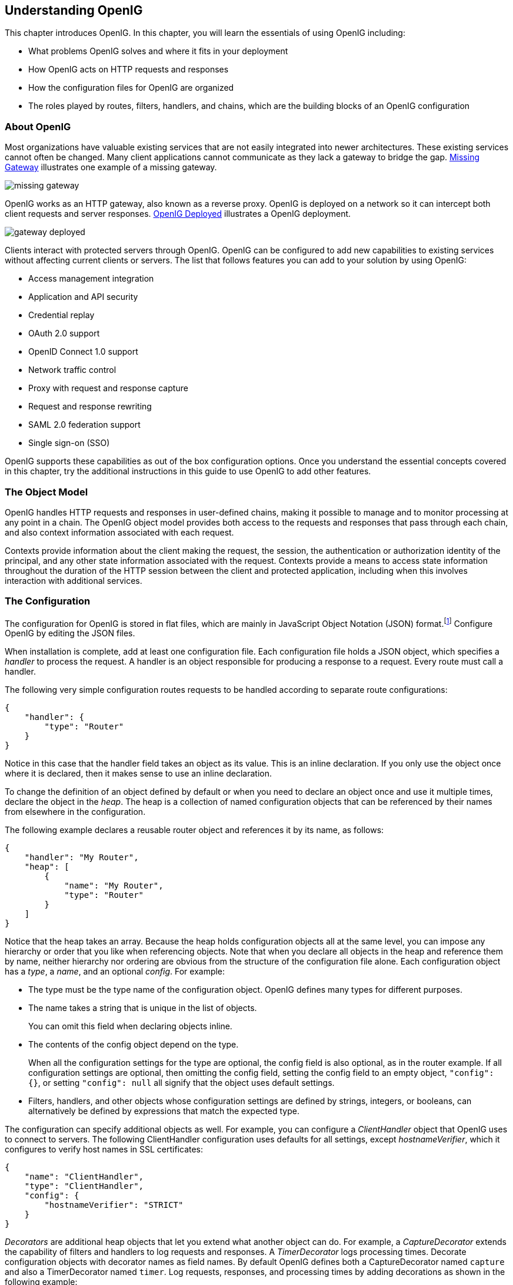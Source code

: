////
  The contents of this file are subject to the terms of the Common Development and
  Distribution License (the License). You may not use this file except in compliance with the
  License.
 
  You can obtain a copy of the License at legal/CDDLv1.0.txt. See the License for the
  specific language governing permission and limitations under the License.
 
  When distributing Covered Software, include this CDDL Header Notice in each file and include
  the License file at legal/CDDLv1.0.txt. If applicable, add the following below the CDDL
  Header, with the fields enclosed by brackets [] replaced by your own identifying
  information: "Portions copyright [year] [name of copyright owner]".
 
  Copyright 2017 ForgeRock AS.
  Portions Copyright 2024-2025 3A Systems LLC.
////

:figure-caption!:
:example-caption!:
:table-caption!:


[#chap-start-here]
== Understanding OpenIG

This chapter introduces OpenIG. In this chapter, you will learn the essentials of using OpenIG including:

* What problems OpenIG solves and where it fits in your deployment

* How OpenIG acts on HTTP requests and responses

* How the configuration files for OpenIG are organized

* The roles played by routes, filters, handlers, and chains, which are the building blocks of an OpenIG configuration


[#about]
=== About OpenIG

Most organizations have valuable existing services that are not easily integrated into newer architectures. These existing services cannot often be changed. Many client applications cannot communicate as they lack a gateway to bridge the gap. xref:#figure-missing-gateway[Missing Gateway] illustrates one example of a missing gateway.

[#figure-missing-gateway]
image::images/missing-gateway.png[]
OpenIG works as an HTTP gateway, also known as a reverse proxy. OpenIG is deployed on a network so it can intercept both client requests and server responses. xref:#figure-gateway-deployed[OpenIG Deployed] illustrates a OpenIG deployment.

[#figure-gateway-deployed]
image::images/gateway-deployed.png[]
Clients interact with protected servers through OpenIG. OpenIG can be configured to add new capabilities to existing services without affecting current clients or servers.
The list that follows features you can add to your solution by using OpenIG:

* Access management integration

* Application and API security

* Credential replay

* OAuth 2.0 support

* OpenID Connect 1.0 support

* Network traffic control

* Proxy with request and response capture

* Request and response rewriting

* SAML 2.0 federation support

* Single sign-on (SSO)

OpenIG supports these capabilities as out of the box configuration options. Once you understand the essential concepts covered in this chapter, try the additional instructions in this guide to use OpenIG to add other features.


[#the-object-model]
=== The Object Model

OpenIG handles HTTP requests and responses in user-defined chains, making it possible to manage and to monitor processing at any point in a chain. The OpenIG object model provides both access to the requests and responses that pass through each chain, and also context information associated with each request.

Contexts provide information about the client making the request, the session, the authentication or authorization identity of the principal, and any other state information associated with the request. Contexts provide a means to access state information throughout the duration of the HTTP session between the client and protected application, including when this involves interaction with additional services.


[#the-configuration]
=== The Configuration

The configuration for OpenIG is stored in flat files, which are mainly in JavaScript Object Notation (JSON) format.footnote:d2528e455[OpenIG also uses Java properties files and XML files for SAML 2.0.] Configure OpenIG by editing the JSON files.

When installation is complete, add at least one configuration file. Each configuration file holds a JSON object, which specifies a __handler__ to process the request. A handler is an object responsible for producing a response to a request. Every route must call a handler.

The following very simple configuration routes requests to be handled according to separate route configurations:

[source, json]
----
{
    "handler": {
        "type": "Router"
    }
}
----
Notice in this case that the handler field takes an object as its value. This is an inline declaration. If you only use the object once where it is declared, then it makes sense to use an inline declaration.

To change the definition of an object defined by default or when you need to declare an object once and use it multiple times, declare the object in the __heap__. The heap is a collection of named configuration objects that can be referenced by their names from elsewhere in the configuration.

The following example declares a reusable router object and references it by its name, as follows:

[source, json]
----
{
    "handler": "My Router",
    "heap": [
        {
            "name": "My Router",
            "type": "Router"
        }
    ]
}
----
Notice that the heap takes an array. Because the heap holds configuration objects all at the same level, you can impose any hierarchy or order that you like when referencing objects. Note that when you declare all objects in the heap and reference them by name, neither hierarchy nor ordering are obvious from the structure of the configuration file alone.
Each configuration object has a __type__, a __name__, and an optional __config__. For example:

* The type must be the type name of the configuration object. OpenIG defines many types for different purposes.

* The name takes a string that is unique in the list of objects.
+
You can omit this field when declaring objects inline.

* The contents of the config object depend on the type.
+
When all the configuration settings for the type are optional, the config field is also optional, as in the router example. If all configuration settings are optional, then omitting the config field, setting the config field to an empty object, `"config": {}`, or setting `"config": null` all signify that the object uses default settings.

* Filters, handlers, and other objects whose configuration settings are defined by strings, integers, or booleans, can alternatively be defined by expressions that match the expected type.

The configuration can specify additional objects as well. For example, you can configure a __ClientHandler__ object that OpenIG uses to connect to servers. The following ClientHandler configuration uses defaults for all settings, except __hostnameVerifier__, which it configures to verify host names in SSL certificates:

[source, json]
----
{
    "name": "ClientHandler",
    "type": "ClientHandler",
    "config": {
        "hostnameVerifier": "STRICT"
    }
}
----
__Decorators__ are additional heap objects that let you extend what another object can do. For example, a __CaptureDecorator__ extends the capability of filters and handlers to log requests and responses. A __TimerDecorator__ logs processing times. Decorate configuration objects with decorator names as field names. By default OpenIG defines both a CaptureDecorator named `capture` and also a TimerDecorator named `timer`. Log requests, responses, and processing times by adding decorations as shown in the following example:

[source, json]
----
{
    "handler": {
        "type": "Router",
        "capture": [ "request", "response" ],
        "timer": true
    }
}
----
OpenIG also creates additional utility objects with default settings, including ClientHandler, __LogSink__, and __TemporaryStorage__. These objects can be referenced by name and do not need to be configured unless they are needed to override the default configurations.

__Routes__ are configuration objects whose behavior is triggered when their conditions are matched. Routes inherit settings from their parent configurations. This means that you can configure global objects in the heap of the base configuration for example, and then reference the objects by name in any other OpenIG configuration.


[#routing]
=== Routing

OpenIG routing lets you use multiple configuration files. Routing also lets OpenIG reload configurations that you change at runtime without restarting OpenIG.

Use routing where OpenIG protects multiple services or multiple and different endpoints of the same service. Routing is also used when processing a request involves multiple steps, because the client must be redirected to authenticate with an identity provider before accessing the service.

As illustrated in xref:#the-configuration[The Configuration] a __router__ manages the routes in its file system directory, periodically reloading changed routes unless it is configured to load them only at startup.

A router does not explicitly specify any routes. Instead the router specifies a directory where route configuration files are found, or uses the default directory. Routes specify their own __condition__, which is an expression that evaluates to true, false, or null. If a route condition is true, then the route handles the request.

The following example specifies a condition that is true when the request path is `/login`:

[source, json]
----
"condition": "${matches(request.uri.path, '^/login')}"
----
If the route has no condition, or if the value of the condition is null, then the route matches any request. Furthermore, OpenIG orders routes lexicographically by file name.

You can use these features to have both optional and default routes. For example, you could name your routes to check conditions in order: `01-login.json`, `02-protected.json`, `99-default.json`. Alternatively, you can name routes by using the name property on the route.

A router configuration can specify where to look for route files. As a router is a kind of handler, routes can have routers, too.


[#filters-handlers-chains]
=== Filters, Handlers, and Chains

Routing only delegates request handling. It does not actually modify the request, the response, or the context. To modify these, chain together filters and handlers:

* A __handler__ either delegates to another handler, or it produces a response.
+
One way to produce a response is to send a request to and receive a response from an external service. In this case, OpenIG acts as a client of the service, often on behalf of the client whose request initiated the request.
+
Another way to produce a response is to build a response either statically or based on something in the context. In this case, OpenIG plays the role of server, generating a response to return to the client.

* A __filter__ either transforms data in the request, response, or context, or performs an action when the request or response passes through the filter.
+
A filter can leave the request, response, and contexts unchanged. For example, it can log the context as it passes through the filter. Alternatively, it can change request or response. For example, it can generate a static request to replace the client request, add a header to the request, or remove a header from a response.

* A __chain__ is a type of handler that dispatches processing to a list of filters in order, and then to the handler.
+
A chain can be placed anywhere in a configuration that a handler can be placed. Filters process the incoming request and pass it on to the next filter and the handler. After the handler produces a response, the filters process the outgoing response as it makes its way to the client. Note that the same filter can process both the incoming request and the outgoing response but most filters do one or the other.

xref:#figure-chain[Flow Inside a Chain] shows the flow inside a chain, where a request filter transforms the request, a handler sends the request to a protected application, and then a response filter transforms the response. Notice how the flow traverses the filters in reverse order when the response comes back from the handler.

[#figure-chain]
image::images/chain.png[]
The route configuration in xref:#example-chain[Chain to a Protected Application] demonstrates the flow through a chain to a protected application.

[#example-chain]
.Chain to a Protected Application
====

[source, json]
----
{
    "handler": {
        "type": "Chain",
        "comment": "Base configuration defines the capture decorator",
        "config": {
            "filters": [
                {
                    "type": "HeaderFilter",
                    "comment": "Add a header to all requests",
                    "config": {
                        "messageType": "REQUEST",
                        "add": {
                            "MyHeaderFilter_request": [
                                "Added by HeaderFilter to request"
                            ]
                        }
                    }
                },
                {
                     "type": "HeaderFilter",
                     "comment": "Add a header to all responses",
                     "config": {
                         "messageType": "RESPONSE",
                         "add": {
                             "MyHeaderFilter_response": [
                                 "Added by HeaderFilter to response"
                            ]
                         }
                     }
                }
            ],
            "handler": {
                "type": "ClientHandler",
                "comment": "Log the request, pass it to the protected application,
                            and then log the response",
                "capture": "all",
                "baseURI": "http://app.example.com:8081"
            }
        }
    }
}
----
The chain receives the request and context and processes it as follows:

* The first `HeaderFilter` adds a header to the incoming request.

* The second `HeaderFilter` is configured to manage responses, not requests, so it simply passes the request and context to the handler.

* The `ClientHandler` captures (logs) the request.

* The `ClientHandler` passes the transformed request to the protected application.

* The protected application passes a response to the `ClientHandler`.

* The `ClientHandler` captures (logs) the response.

* The second `HeaderFilter` adds a header added to the response.

* The first `HeaderFilter` is configured to manage requests, not responses, so it simply passes the response back to OpenIG.

====
xref:#example-chain[Chain to a Protected Application] explained how a chain processes a request and its context. xref:#example-chain-request-response[Requests and Responses in a Chain] illustrates the HTTP requests and responses captured as they flow through the chain.

[#example-chain-request-response]
.Requests and Responses in a Chain
====

[source, httprequest]
----
### Original request from user-agent
GET http://openig.example.com:8080/ HTTP/1.1
Accept: */*
Host: openig.example.com:8080

### Add a header to the request (inside OpenIG) and direct it to the protected application
GET http://app.example.com:8081/ HTTP/1.1
Accept: */*
Host: openig.example.com:8080
MyHeaderFilter_request: Added by HeaderFilter to request

### Return the response to the user-agent
HTTP/1.1 200 OK
Content-Length: 1809
Content-Type: text/html; charset=ISO-8859-1

### Add a header to the response (inside OpenIG)
HTTP/1.1 200 OK
Content-Length: 1809
MyHeaderFilter_response: Added by HeaderFilter to response
----
====


[#config-comments]
=== Using Comments in OpenIG Configuration Files

The JSON format does not specify a notation for comments. If OpenIG does not recognize a JSON field name, it ignores the field. As a result, it is possible to use comments in configuration files.
Use the following conventions when commenting to ensure your configuration files are easier to read:

* Use `comment` fields to add text comments. xref:#figure-comment-field[Using a Comment Field] illustrates a CaptureDecorator configuration that includes a text comment.


[#figure-comment-field]

[source, json]
----
{
    "name": "capture",
    "type": "CaptureDecorator",
    "comment": "Write request and response information to the LogSink",
    "config": {
        "captureEntity": true
    }
}
----


* Use an underscore (`_`) to comment a field temporarily. xref:#figure-comment-underscore[Using an Underscore] illustrates a `CaptureDecorator` that has `"captureEntity": true` commented out. As a result, it uses the default setting (`"captureEntity": false`).


[#figure-comment-underscore]

[source, json]
----
{
    "name": "capture",
    "type": "CaptureDecorator",
    "config": {
        "_captureEntity": true
    }
}
----




[#next-steps]
=== Next Steps

Now that you understand the essential concepts, start using OpenIG with the help of the following chapters:
--

xref:chap-quickstart.adoc#chap-quickstart[Getting Started]::
This chapter shows you how to get OpenIG up and running quickly.

xref:chap-install.adoc#chap-install[Installation in Detail]::
This chapter covers more advanced installation procedures.

xref:chap-credentials-tutorial.adoc#chap-credentials-tutorial[Getting Login Credentials From Data Sources]::
This chapter shows you how to configure OpenIG to look up credentials in external sources, such as a file or a database.

xref:chap-password-capture-replay-tutorial.adoc#chap-password-capture-replay-tutorial[Getting Login Credentials From OpenAM]::
This chapter walks you through an OpenAM integration with OpenAM's password capture and replay feature.

xref:chap-federation.adoc#chap-federation[OpenIG As a SAML 2.0 Service Provider]::
This chapter shows how to configure OpenIG as a SAML 2.0 Identity Provider.

xref:chap-oauth2-rs.adoc#chap-oauth2-rs[OpenIG As an OAuth 2.0 Resource Server]::
This chapter explains how OpenIG acts as an OAuth 2.0 Resource Server, and follows with a tutorial that shows you how to use OpenIG as a resource server.

xref:chap-oauth2-client.adoc#chap-oauth2-client[OpenIG As an OAuth 2.0 Client or OpenID Connect Relying Party]::
This chapter explains how OpenIG acts as an OAuth 2.0 client or OpenID Connect 1.0 relying party, and follows with a tutorial that shows you how to use OpenIG as an OpenID Connect 1.0 relying party.

xref:chap-routing.adoc#chap-routing[Configuring Routes]::
This chapter shows how to configure OpenIG to allow dynamic configuration changes and route to multiple applications.

xref:chap-gateway-templates.adoc#chap-gateway-templates[Configuration Templates]::
This chapter provides sample OpenIG configuration files for common use cases.

--


